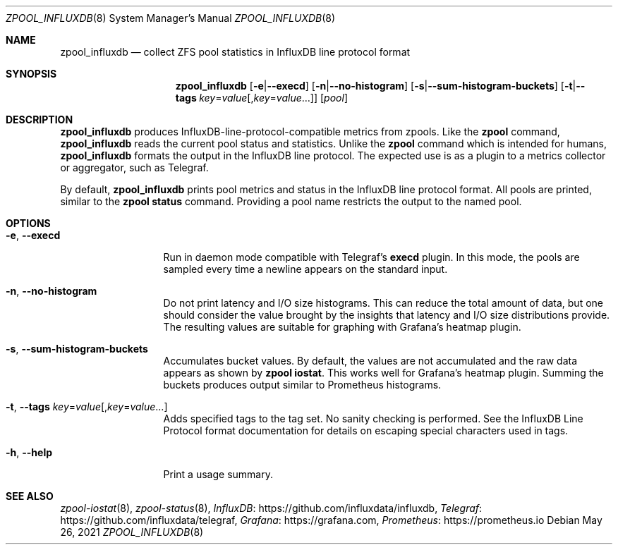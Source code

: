 .\"
.\" CDDL HEADER START
.\"
.\" The contents of this file are subject to the terms of the
.\" Common Development and Distribution License (the "License").
.\" You may not use this file except in compliance with the License.
.\"
.\" You can obtain a copy of the license at
.\" https://opensource.org/licenses/CDDL-1.0
.\" See the License for the specific language governing permissions
.\" and limitations under the License.
.\"
.\" When distributing Covered Code, include this CDDL HEADER in each
.\" file and include the License file at usr/src/OPENSOLARIS.LICENSE.
.\" If applicable, add the following below this CDDL HEADER, with the
.\" fields enclosed by brackets "[]" replaced with your own identifying
.\" information: Portions Copyright [yyyy] [name of copyright owner]
.\"
.\" CDDL HEADER END
.\"
.\" Copyright 2020 Richard Elling
.\"
.Dd May 26, 2021
.Dt ZPOOL_INFLUXDB 8
.Os
.
.Sh NAME
.Nm zpool_influxdb
.Nd collect ZFS pool statistics in InfluxDB line protocol format
.Sh SYNOPSIS
.Nm
.Op Fl e Ns | Ns Fl -execd
.Op Fl n Ns | Ns Fl -no-histogram
.Op Fl s Ns | Ns Fl -sum-histogram-buckets
.Op Fl t Ns | Ns Fl -tags Ar key Ns = Ns Ar value Ns Op , Ns Ar key Ns = Ns Ar value Ns …
.Op Ar pool
.
.Sh DESCRIPTION
.Nm
produces InfluxDB-line-protocol-compatible metrics from zpools.
Like the
.Nm zpool
command,
.Nm
reads the current pool status and statistics.
Unlike the
.Nm zpool
command which is intended for humans,
.Nm
formats the output in the InfluxDB line protocol.
The expected use is as a plugin to a
metrics collector or aggregator, such as Telegraf.
.Pp
By default,
.Nm
prints pool metrics and status in the InfluxDB line protocol format.
All pools are printed, similar to the
.Nm zpool Cm status
command.
Providing a pool name restricts the output to the named pool.
.
.Sh OPTIONS
.Bl -tag -width "-e, --execd"
.It Fl e , -execd
Run in daemon mode compatible with Telegraf's
.Nm execd
plugin.
In this mode, the pools are sampled every time a
newline appears on the standard input.
.It Fl n , -no-histogram
Do not print latency and I/O size histograms.
This can reduce the total
amount of data, but one should consider the value brought by the insights
that latency and I/O size distributions provide.
The resulting values
are suitable for graphing with Grafana's heatmap plugin.
.It Fl s , -sum-histogram-buckets
Accumulates bucket values.
By default, the values are not accumulated and the raw data appears as shown by
.Nm zpool Cm iostat .
This works well for Grafana's heatmap plugin.
Summing the buckets produces output similar to Prometheus histograms.
.It Fl t , Fl -tags Ar key Ns = Ns Ar value Ns Op , Ns Ar key Ns = Ns Ar value Ns …
Adds specified tags to the tag set.
No sanity checking is performed.
See the InfluxDB Line Protocol format documentation for details on escaping
special characters used in tags.
.It Fl h , -help
Print a usage summary.
.El
.
.Sh SEE ALSO
.Xr zpool-iostat 8 ,
.Xr zpool-status 8 ,
.Lk https://github.com/influxdata/influxdb "InfluxDB" ,
.Lk https://github.com/influxdata/telegraf "Telegraf" ,
.Lk https://grafana.com "Grafana" ,
.Lk https://prometheus.io "Prometheus"
